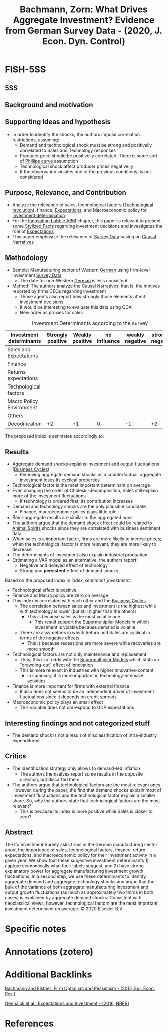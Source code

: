 :PROPERTIES:
:ID:       2ca718cf-64cd-4c57-93f0-67340ebadbab
:ROAM_REFS: @bachmann_2020_What
:END:
#+title:
#+OPTIONS: num:nil ^:{} toc:nil
#+TITLE: Bachmann, Zorn: What Drives Aggregate Investment? Evidence from German Survey Data - (2020, J. Econ. Dyn. Control)
#+hugo_base_dir: ~/BrainDump/
#+hugo_section: notes
#+hugo_categories: J. Econ. Dyn. Control
#+FILETAGS: Aggregate demand shocks,Investment determinants,Investment dynamics,Narrative approach,Sentiment shocks,Survey data
#+BIBLIOGRAPHY: ~/Org/zotero_refs.bib
#+cite_export: csl apa.csl



* FISH-5SS


** 5SS


** Background and motivation


** Supporting Ideas and hypothesis

- In order to identify the shocks, the authors impose correlation restrictions, assuming:
  - Demand and technological shock must be strong and positivelly correlated to Sales and Technology responses
  - Producer price should be positivelly correlated. There is some sort of [[id:05891dd4-6983-40a0-a0a9-5fccddf93009][Phillips curve]] assumption
  - Technological shock affect producer prices negativelly
  - If the observation violates one of the previous conditions, is not considered

** Purpose, Relevance, and Contribution

- Analyze the relevance of sales, technological factors ([[id:8651d790-2079-4233-b8ba-a01e1ada53e8][Technological revolution]]), finance, [[id:9326692f-7fa9-439b-8f3c-a7fa2d18aef8][Expectations]], and Macroeconomic policy for [[id:2645660a-bff8-4f35-8bb9-c4de28e46ddd][Investment determination]]
- For the [[id:95265264-f61f-4cf5-8cdc-e590b2a47cb9][Innovation bubble ABM]] chapter, this paper is relevant to present some [[id:8e9dd4a4-0f29-46d1-b8e4-5befe4df94cb][Stylized Facts]] regarding investment decisions and investigates the role of [[id:9326692f-7fa9-439b-8f3c-a7fa2d18aef8][Expectations]]
- This paper emphasize the relevance of [[id:d0986877-a46e-4c2b-965a-a7bdf6aa952f][Survey Data]] basing on [[id:3dfead51-0655-41df-b411-773c706215b1][Causal Narratives]]

** Methodology

- Sample: Manufacturing sector of Western [[id:1deb2168-629b-4bae-b34c-a74a3ce9c52f][German]] using firm-level investment [[id:d0986877-a46e-4c2b-965a-a7bdf6aa952f][Survey Data]]
  - The date for non-Western [[id:1deb2168-629b-4bae-b34c-a74a3ce9c52f][German]] is less consistent
- Method: The authors analyze the [[id:3dfead51-0655-41df-b411-773c706215b1][Causal Narratives]], that is, the motives reported by firms CEOs regarding investment
  - Those agents also report how strongly those elements affect investment decisions
  - It would be interesting to evaluate this data using QCA
  - New order as proxies for sales


#+CAPTION: Investment Determinants according to the survey
| Investment determinants  | Strongly positive | Weakly positive | no influence | weakly negative | strongly negative |
|--------------------------+-------------------+-----------------+--------------+-----------------+-------------------|
| Sales and [[id:9326692f-7fa9-439b-8f3c-a7fa2d18aef8][Expectations]]   |                   |                 |              |                 |                   |
| Finance                  |                   |                 |              |                 |                   |
| Returns expectations     |                   |                 |              |                 |                   |
| Technological factors    |                   |                 |              |                 |                   |
| Macro Policy Environment |                   |                 |              |                 |                   |
| Others                   |                   |                 |              |                 |                   |
|--------------------------+-------------------+-----------------+--------------+-----------------+-------------------|
| Decodification           |                +2 |              +1 |            0 |              -1 |                +2 |


The proposed index is estimates accordingly to:

#+NAME: index_sentiment_investment
\begin{align*}
X_{t}  & = \sum_{i}^{N} \omega_{i}\cdot x_{i}\\
\omega_{i} & = \frac{inv}{\sum inv}
\end{align*}



** Results

- Aggregate demand shocks explains investment and output fluctuations ([[id:380b31ad-cdd5-4367-af2c-9ee199a085e7][Business Cycles]])
  - Removing aggregate demand shocks as a counterfactual, aggregate investment loses its cyclical properties
- Technological factor is the most important determinant on average
- Even changing the order of Choleski-decomposition, Sales still explain more of the investment fluctuations
  - If technology is ordered first, its contribution increases
- Demand and technology shocks are the only plausible candidate
  - Finance, macroeconomic policy plays little role
- Semi-aggregate results are similar to the aggregated ones
- The authors argue that the demand shock effect could be related to [[id:6b6297e3-22c8-4dc9-b4f6-49d0a6e5ee99][Animal Spirits]] shocks since they are correlated with business sentiment data
- When sales is a important factor, firms are more likelly to increse prices; when the technological factor is more relevant, they are more likely to decrease
- The determinants of investment also explain industrial production
- Estimating a VAR model as an alternative, the authors report:
  - Negative and delayed effect of technology
  - Strong and *persistent* effect of demand shocks


Based on the proposed index in [[index_sentiment_investment]]:
  - Technological effect is positive
  - Finance and Macro policy are zero on average
  - This index is correlated with each other and the [[id:380b31ad-cdd5-4367-af2c-9ee199a085e7][Business Cycles]]
    - The correlation between sales and investment is the highest while with technology is lower (but still higher than the others)
      - This is because sales is the most volatile one
        - This result support the [[id:9f3340c8-5ba9-4ae5-886a-4fa49e88ebd4][Supermultiplier Models]] in which investment is volatile because demand is volatile
    - There are assymetries in which Return and Sales are cyclical in terms of the negative effects
      - This is because recessions are more severe while recoveries are more smooth
  - Technological factors are not only maintenance and replacement
    - Thus, this is at odds with the [[id:9f3340c8-5ba9-4ae5-886a-4fa49e88ebd4][Supermultiplier Models]] which stats an "crowding-out" effect of innovation
    - This is more relevant in industries with higher innovative-content
      - In summary, it is more important in technology-intensive activities
  - Finance is more important for firms with external finance
    - It also does not seems to be an independent driver of investment fluctuations since it depends on credit spreads
  - Macroeconomic policy plays an small effect
    - This variable does not correspond to GDP expectations

** Interesting findings and not categorized stuff

- The demand shock is not a result of misclassification of intra-industry expenditures

** Critics

- The identification strategy only allows to demand-led inflation
  - The authors themselves report some results in the opposite direction, but discarted them
- The authors argue that technological factors are the most relevant ones. However, during the paper, the find that demand shocks explain most of investment fluctuations and the technological factor explain a smaller share. So, why the authors state that technological factors are the most relevant?
  - This is because its index is more positive while Sales is closer to zero?

** Abstract

#+BEGIN_ABSTRACT
The ifo Investment Survey asks firms in the German manufacturing sector about the importance of sales, technological factors, finance, return expectations, and macroeconomic policy for their investment activity in a given year. We show that these subjective investment determinants 1) capture economically what their labels suggest, and 2) have strong explanatory power for aggregate manufacturing investment growth fluctuations. In a second step, we use these determinants to identify aggregate demand and aggregate technology shocks and argue that the bulk of the variance of both aggregate manufacturing investment and output growth fluctuations (as much as approximately two thirds in both cases) is explained by aggregate demand shocks. Consistent with neoclassical views, however, technological factors are the most important investment determinant on average. © 2020 Elsevier B.V.
#+END_ABSTRACT


* Specific notes

* Annotations (zotero)

* Additional Backlinks

[[id:9105d56e-c993-4882-ace0-8910644e9793][Bachmann and Elstner: Firm Optimism and Pessimism - (2015, Eur. Econ. Rev.)]]

[[id:24b8691b-b306-4ef4-9504-3634a674ad6e][Gennaioli et al.: Expectations and Investment - (2016, NBER)]]

* References



#+print_bibliography:

